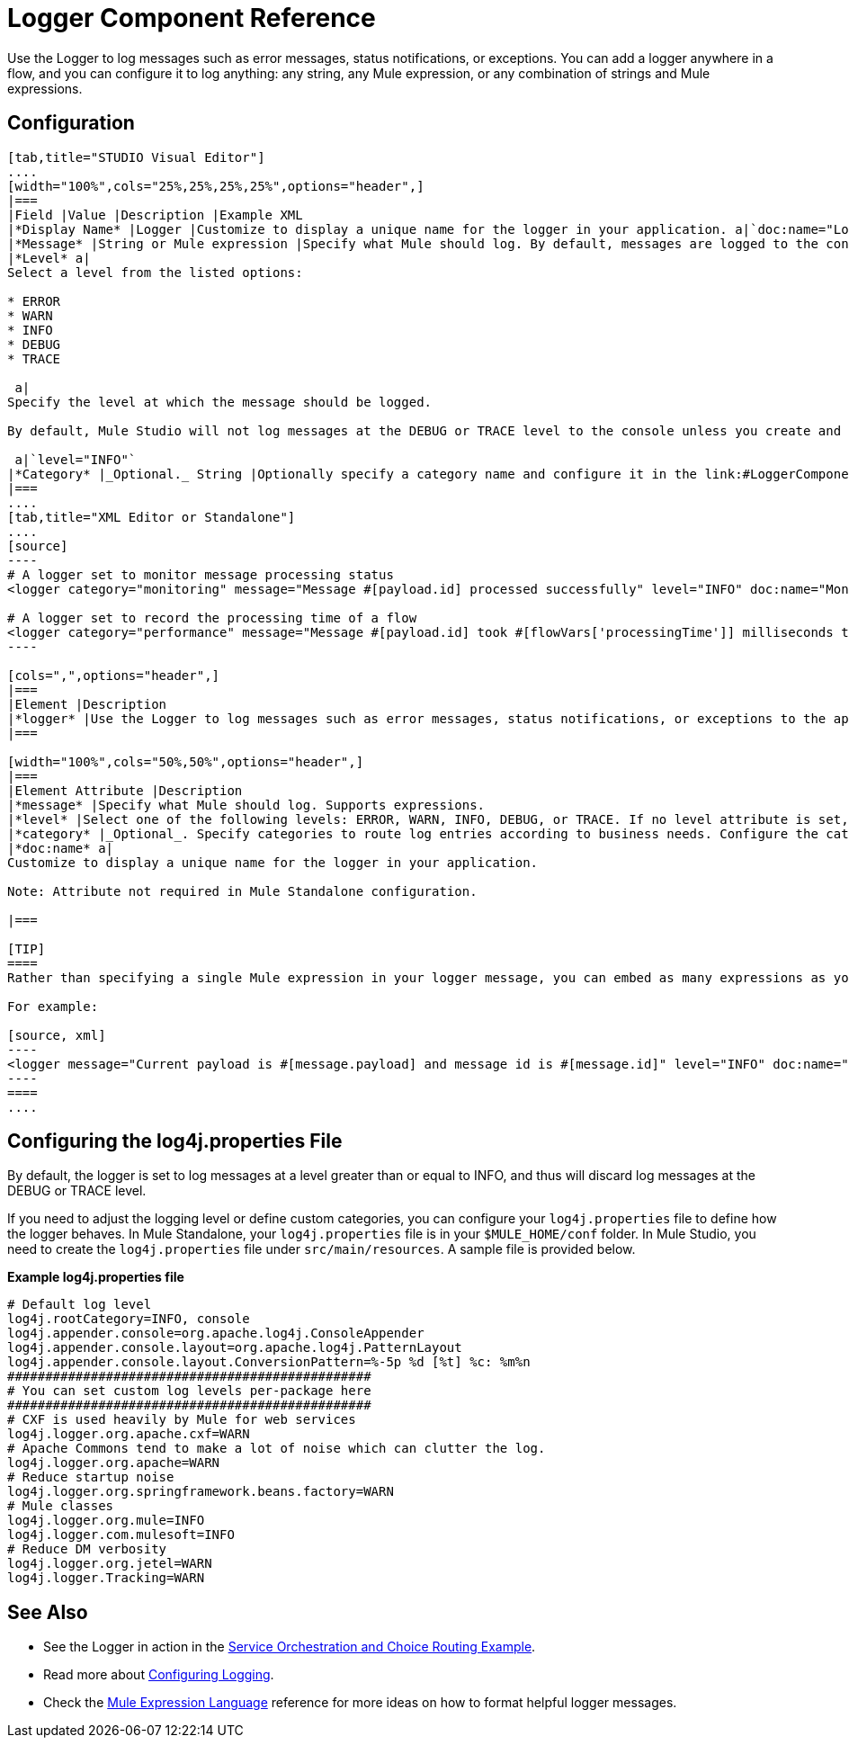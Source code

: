 = Logger Component Reference

Use the Logger to log messages such as error messages, status notifications, or exceptions. You can add a logger anywhere in a flow, and you can configure it to log anything: any string, any Mule expression, or any combination of strings and Mule expressions.

== Configuration

[tabs]
------
[tab,title="STUDIO Visual Editor"]
....
[width="100%",cols="25%,25%,25%,25%",options="header",]
|===
|Field |Value |Description |Example XML
|*Display Name* |Logger |Customize to display a unique name for the logger in your application. a|`doc:name="Logger"`
|*Message* |String or Mule expression |Specify what Mule should log. By default, messages are logged to the console in Mule Studio. a|`message="Current payload is #[message.payload]"`
|*Level* a|
Select a level from the listed options:

* ERROR
* WARN
* INFO
* DEBUG
* TRACE

 a|
Specify the level at which the message should be logged.

By default, Mule Studio will not log messages at the DEBUG or TRACE level to the console unless you create and configure a link:#LoggerComponentReference-log4j[`log4j.properties` file] in `src/main/resources` to lower the log level.

 a|`level="INFO"`
|*Category* |_Optional._ String |Optionally specify a category name and configure it in the link:#LoggerComponentReference-log4[`log4j.properties` file] to behave per your use case. For example, you can route log messages based on category or set log levels based on category. a|`category="MyCustomCategory"`
|===
....
[tab,title="XML Editor or Standalone"]
....
[source]
----
# A logger set to monitor message processing status
<logger category="monitoring" message="Message #[payload.id] processed successfully" level="INFO" doc:name="Monitoring Logger"/>
 
# A logger set to record the processing time of a flow
<logger category="performance" message="Message #[payload.id] took #[flowVars['processingTime']] milliseconds to process" level="INFO" doc:name="Performance Logger"/>
----

[cols=",",options="header",]
|===
|Element |Description
|*logger* |Use the Logger to log messages such as error messages, status notifications, or exceptions to the application's log file.
|===

[width="100%",cols="50%,50%",options="header",]
|===
|Element Attribute |Description
|*message* |Specify what Mule should log. Supports expressions.
|*level* |Select one of the following levels: ERROR, WARN, INFO, DEBUG, or TRACE. If no level attribute is set, the logger will log at the DEBUG level.
|*category* |_Optional_. Specify categories to route log entries according to business needs. Configure the categories in your link:#LoggerComponentReference-log4j[log4j.properties file].
|*doc:name* a|
Customize to display a unique name for the logger in your application.

Note: Attribute not required in Mule Standalone configuration.

|===

[TIP]
====
Rather than specifying a single Mule expression in your logger message, you can embed as many expressions as you required for your use case. This allows you to give some context to what is being logged, and enables you to log multiple things at once.

For example:

[source, xml]
----
<logger message="Current payload is #[message.payload] and message id is #[message.id]" level="INFO" doc:name="Logger"/>
----
====
....
------

== Configuring the log4j.properties File

By default, the logger is set to log messages at a level greater than or equal to INFO, and thus will discard log messages at the DEBUG or TRACE level. 

If you need to adjust the logging level or define custom categories, you can configure your `log4j.properties` file to define how the logger behaves. In Mule Standalone, your `log4j.properties` file is in your `$MULE_HOME/conf` folder. In Mule Studio, you need to create the `log4j.properties` file under `src/main/resources`. A sample file is provided below.

*Example log4j.properties file*

[source]
----
# Default log level
log4j.rootCategory=INFO, console
log4j.appender.console=org.apache.log4j.ConsoleAppender
log4j.appender.console.layout=org.apache.log4j.PatternLayout
log4j.appender.console.layout.ConversionPattern=%-5p %d [%t] %c: %m%n
################################################
# You can set custom log levels per-package here
################################################
# CXF is used heavily by Mule for web services
log4j.logger.org.apache.cxf=WARN
# Apache Commons tend to make a lot of noise which can clutter the log.
log4j.logger.org.apache=WARN
# Reduce startup noise
log4j.logger.org.springframework.beans.factory=WARN
# Mule classes
log4j.logger.org.mule=INFO
log4j.logger.com.mulesoft=INFO
# Reduce DM verbosity
log4j.logger.org.jetel=WARN
log4j.logger.Tracking=WARN
----

== See Also

* See the Logger in action in the link:/docs/display/34X/Service+Orchestration+and+Choice+Routing+Example[Service Orchestration and Choice Routing Example]. 
* Read more about link:/docs/display/34X/Configuring+Logging[Configuring Logging].
* Check the link:/docs/display/34X/Mule+Expression+Language+MEL[Mule Expression Language] reference for more ideas on how to format helpful logger messages.
